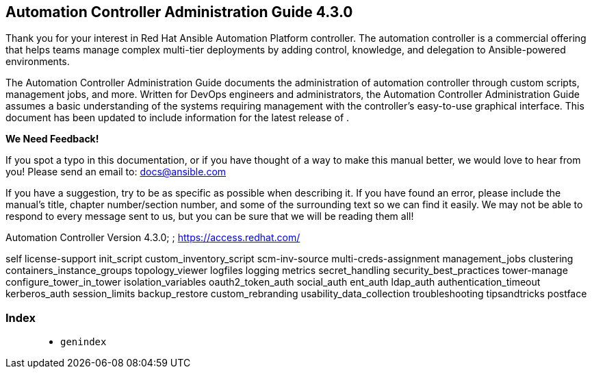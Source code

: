 [[ag_start]]
== Automation Controller Administration Guide 4.3.0

Thank you for your interest in Red Hat Ansible Automation Platform
controller. The automation controller is a commercial offering that
helps teams manage complex multi-tier deployments by adding control,
knowledge, and delegation to Ansible-powered environments.

The Automation Controller Administration Guide documents the
administration of automation controller through custom scripts,
management jobs, and more. Written for DevOps engineers and
administrators, the Automation Controller Administration Guide assumes a
basic understanding of the systems requiring management with the
controller’s easy-to-use graphical interface. This document has been
updated to include information for the latest release of .

*We Need Feedback!*

If you spot a typo in this documentation, or if you have thought of a
way to make this manual better, we would love to hear from you! Please
send an email to: docs@ansible.com

If you have a suggestion, try to be as specific as possible when
describing it. If you have found an error, please include the manual's
title, chapter number/section number, and some of the surrounding text
so we can find it easily. We may not be able to respond to every message
sent to us, but you can be sure that we will be reading them all!

Automation Controller Version 4.3.0; ; https://access.redhat.com/

self license-support init_script custom_inventory_script scm-inv-source
multi-creds-assignment management_jobs clustering
containers_instance_groups topology_viewer logfiles logging metrics
secret_handling security_best_practices tower-manage
configure_tower_in_tower isolation_variables oauth2_token_auth
social_auth ent_auth ldap_auth authentication_timeout kerberos_auth
session_limits backup_restore custom_rebranding
usability_data_collection troubleshooting tipsandtricks postface

=== Index

____________
* `genindex`
____________
